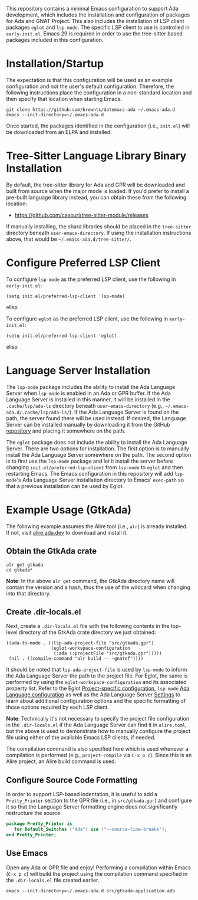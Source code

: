 This repository contains a minimal Emacs configuration to support Ada development, which includes the installation and configuration of packages for Ada and GNAT Project.  This also includes the installation of LSP client packages ~eglot~ and ~lsp-mode~.  The specific LSP client to use is controlled in =early-init.el=.  Emacs 29 is required in order to use the tree-sitter based packages included in this configuration.

* Installation/Startup

The expectation is that this configuration will be used as an example configuration and not the user's default configuration.  Therefore, the following instructions place the configuration in a non-standard location and then specify that location when starting Emacs.

#+BEGIN_SRC shell
  git clone https://github.com/brownts/dotemacs-ada ~/.emacs-ada.d
  emacs --init-directory=~/.emacs-ada.d
#+END_SRC

Once started, the packages identified in the configuration (i.e., =init.el=) will be downloaded from an ELPA and installed.

* Tree-Sitter Language Library Binary Installation

By default, the tree-sitter library for Ada and GPR will be downloaded and built from source when the major mode is loaded.  If you'd prefer to install a pre-built language library instead, you can obtain these from the following location:
- [[https://github.com/casouri/tree-sitter-module/releases]]

If manually installing, the shard libraries should be placed in the =tree-sitter= directory beneath ~user-emacs-directory~.  If using the installation instructions above, that would be =~/.emacs-ada.d/tree-sitter/=.

* Configure Preferred LSP Client

To configure ~lsp-mode~ as the preferred LSP client, use the following in =early-init.el=:
#+BEGIN_SRC elisp
(setq init.el/preferred-lsp-client 'lsp-mode)
#+END_SRC elisp

To configure ~eglot~ as the preferred LSP client, use the following in =early-init.el=:
#+BEGIN_SRC elisp
(setq init.el/preferred-lsp-client 'eglot)
#+END_SRC elisp

* Language Server Installation

The ~lsp-mode~ package includes the ability to install the Ada Language Server when ~lsp-mode~ is enabled in an Ada or GPR buffer.  If the Ada Language Server is installed in this manner, it will be installed in the =.cache/lsp/ada-ls= directory beneath ~user-emacs-directory~ (e.g., =~/.emacs-ada.d/.cache/lsp/ada-ls/=).  If the Ada Language Server is found on the path, the server found there will be used instead.  If desired, the Language Server can be installed manually by downloading it from the GitHub [[https://github.com/AdaCore/ada_language_server/releases][repository]] and placing it somewhere on the path.

The ~eglot~ package does not include the ability to install the Ada Language Server.  There are two options for installation.  The first option is to manually install the Ada Language Server somewhere on the path.  The second option is to first use the ~lsp-mode~ package and let it install the server before changing ~init.el/preferred-lsp-client~ from ~lsp-mode~ to ~eglot~ and then restarting Emacs.  The Emacs configuration in this repository will add ~lsp-mode~'s Ada Language Server installation directory to Emacs' ~exec-path~ so that a previous installation can be used by Eglot.

* Example Usage (GtkAda)

The following example assumes the Alire tool (i.e., ~alr~) is already installed.  If not, visit [[https://alire.ada.dev/][alire.ada.dev]] to download and install it.

** Obtain the GtkAda crate
#+BEGIN_SRC shell
  alr get gtkada
  cd gtkada*
#+END_SRC
*Note*: In the above =alr get= command, the GtkAda directory name will contain the version and a hash, thus the use of the wildcard when changing into that directory.

** Create .dir-locals.el

Next, create a ~.dir-locals.el~ file with the following contents in the top-level directory of the GtkAda crate directory we just obtained:
 #+BEGIN_SRC elisp
   ((ada-ts-mode . ((lsp-ada-project-file "src/gtkada.gpr")
                    (eglot-workspace-configuration
                     (:ada (:projectFile "src/gtkada.gpr")))))
    (nil . ((compile-command "alr build -- -gnatef"))))
 #+END_SRC
It should be noted that ~lsp-ada-project-file~ is used by ~lsp-mode~ to inform the Ada Language Server the path to the project file.  For Eglot, the same is performed by using the ~eglot-workspace-configuration~ and its associated property list.  Refer to the Eglot [[https://www.gnu.org/software/emacs/manual/html_mono/eglot.html#Project_002dspecific-configuration][Project-specific configuration]], ~lsp-mode~ [[https://emacs-lsp.github.io/lsp-mode/page/lsp-ada/][Ada Language configuration]] as well as the Ada Language Server [[https://github.com/AdaCore/ada_language_server/blob/master/doc/settings.md][Settings]] to learn about additional configuration options and the specific formatting of those options required by each LSP client.

*Note*: Technically it's not necessary to specify the project file configuration in the ~.dir-locals.el~ if the Ada Language Server can find it in =alire.toml=, but the above is used to demonstrate how to manually configure the project file using either of the available Emacs LSP clients, if needed.

The compilation command is also specified here which is used whenever a compilation is performed (e.g., ~project-compile~ via =C-x p c=).  Since this is an Alire project, an Alire build command is used.

** Configure Source Code Formatting

In order to support LSP-based indentation, it is useful to add a  ~Pretty_Printer~ section to the GPR file (i.e., in =src/gtkada.gpr=) and configure it so that the Language Server formatting engine does not significantly restructure the source.
#+BEGIN_SRC gpr
  package Pretty_Printer is
     for Default_Switches ("Ada") use ("--source-line-breaks");
  end Pretty_Printer;
#+END_SRC

** Use Emacs

Open any Ada or GPR file and enjoy!  Performing a compilation within Emacs (=C-x p c=) will build the project using the compilation command specified in the ~.dir-locals.el~ file created earlier.
#+BEGIN_SRC shell
  emacs --init-directory=~/.emacs-ada.d src/gtkada-application.adb
#+END_SRC
